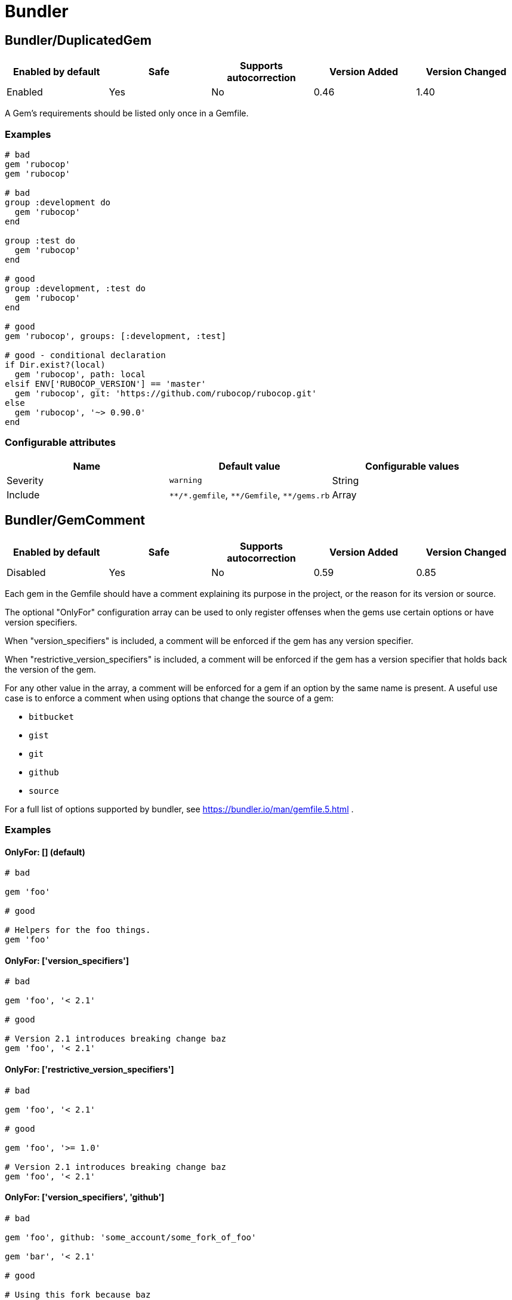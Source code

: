 = Bundler

== Bundler/DuplicatedGem

|===
| Enabled by default | Safe | Supports autocorrection | Version Added | Version Changed

| Enabled
| Yes
| No
| 0.46
| 1.40
|===

A Gem's requirements should be listed only once in a Gemfile.

=== Examples

[source,ruby]
----
# bad
gem 'rubocop'
gem 'rubocop'

# bad
group :development do
  gem 'rubocop'
end

group :test do
  gem 'rubocop'
end

# good
group :development, :test do
  gem 'rubocop'
end

# good
gem 'rubocop', groups: [:development, :test]

# good - conditional declaration
if Dir.exist?(local)
  gem 'rubocop', path: local
elsif ENV['RUBOCOP_VERSION'] == 'master'
  gem 'rubocop', git: 'https://github.com/rubocop/rubocop.git'
else
  gem 'rubocop', '~> 0.90.0'
end
----

=== Configurable attributes

|===
| Name | Default value | Configurable values

| Severity
| `warning`
| String

| Include
| `+**/*.gemfile+`, `+**/Gemfile+`, `+**/gems.rb+`
| Array
|===

== Bundler/GemComment

|===
| Enabled by default | Safe | Supports autocorrection | Version Added | Version Changed

| Disabled
| Yes
| No
| 0.59
| 0.85
|===

Each gem in the Gemfile should have a comment explaining
its purpose in the project, or the reason for its version
or source.

The optional "OnlyFor" configuration array
can be used to only register offenses when the gems
use certain options or have version specifiers.

When "version_specifiers" is included, a comment
will be enforced if the gem has any version specifier.

When "restrictive_version_specifiers" is included, a comment
will be enforced if the gem has a version specifier that
holds back the version of the gem.

For any other value in the array, a comment will be enforced for
a gem if an option by the same name is present.
A useful use case is to enforce a comment when using
options that change the source of a gem:

- `bitbucket`
- `gist`
- `git`
- `github`
- `source`

For a full list of options supported by bundler,
see https://bundler.io/man/gemfile.5.html
.

=== Examples

==== OnlyFor: [] (default)

[source,ruby]
----
# bad

gem 'foo'

# good

# Helpers for the foo things.
gem 'foo'
----

==== OnlyFor: ['version_specifiers']

[source,ruby]
----
# bad

gem 'foo', '< 2.1'

# good

# Version 2.1 introduces breaking change baz
gem 'foo', '< 2.1'
----

==== OnlyFor: ['restrictive_version_specifiers']

[source,ruby]
----
# bad

gem 'foo', '< 2.1'

# good

gem 'foo', '>= 1.0'

# Version 2.1 introduces breaking change baz
gem 'foo', '< 2.1'
----

==== OnlyFor: ['version_specifiers', 'github']

[source,ruby]
----
# bad

gem 'foo', github: 'some_account/some_fork_of_foo'

gem 'bar', '< 2.1'

# good

# Using this fork because baz
gem 'foo', github: 'some_account/some_fork_of_foo'

# Version 2.1 introduces breaking change baz
gem 'bar', '< 2.1'
----

=== Configurable attributes

|===
| Name | Default value | Configurable values

| Include
| `+**/*.gemfile+`, `+**/Gemfile+`, `+**/gems.rb+`
| Array

| IgnoredGems
| `[]`
| Array

| OnlyFor
| `[]`
| Array
|===

== Bundler/GemFilename

|===
| Enabled by default | Safe | Supports autocorrection | Version Added | Version Changed

| Enabled
| Yes
| No
| 1.20
| -
|===

Verifies that a project contains Gemfile or gems.rb file and correct
associated lock file based on the configuration.

=== Examples

==== EnforcedStyle: Gemfile (default)

[source,ruby]
----
# bad
Project contains gems.rb and gems.locked files

# bad
Project contains Gemfile and gems.locked file

# good
Project contains Gemfile and Gemfile.lock
----

==== EnforcedStyle: gems.rb

[source,ruby]
----
# bad
Project contains Gemfile and Gemfile.lock files

# bad
Project contains gems.rb and Gemfile.lock file

# good
Project contains gems.rb and gems.locked files
----

=== Configurable attributes

|===
| Name | Default value | Configurable values

| EnforcedStyle
| `Gemfile`
| `Gemfile`, `gems.rb`

| Include
| `+**/Gemfile+`, `+**/gems.rb+`, `+**/Gemfile.lock+`, `+**/gems.locked+`
| Array
|===

== Bundler/GemVersion

|===
| Enabled by default | Safe | Supports autocorrection | Version Added | Version Changed

| Disabled
| Yes
| No
| 1.14
| -
|===

Enforce that Gem version specifications or a commit reference (branch,
ref, or tag) are either required or forbidden.

=== Examples

==== EnforcedStyle: required (default)

[source,ruby]
----
# bad
gem 'rubocop'

# good
gem 'rubocop', '~> 1.12'

# good
gem 'rubocop', '>= 1.10.0'

# good
gem 'rubocop', '>= 1.5.0', '< 1.10.0'

# good
gem 'rubocop', branch: 'feature-branch'

# good
gem 'rubocop', ref: '74b5bfbb2c4b6fd6cdbbc7254bd7084b36e0c85b'

# good
gem 'rubocop', tag: 'v1.17.0'
----

==== EnforcedStyle: forbidden

[source,ruby]
----
# good
gem 'rubocop'

# bad
gem 'rubocop', '~> 1.12'

# bad
gem 'rubocop', '>= 1.10.0'

# bad
gem 'rubocop', '>= 1.5.0', '< 1.10.0'

# bad
gem 'rubocop', branch: 'feature-branch'

# bad
gem 'rubocop', ref: '74b5bfbb2c4b6fd6cdbbc7254bd7084b36e0c85b'

# bad
gem 'rubocop', tag: 'v1.17.0'
----

=== Configurable attributes

|===
| Name | Default value | Configurable values

| EnforcedStyle
| `required`
| `required`, `forbidden`

| Include
| `+**/*.gemfile+`, `+**/Gemfile+`, `+**/gems.rb+`
| Array

| AllowedGems
| `[]`
| Array
|===

== Bundler/InsecureProtocolSource

|===
| Enabled by default | Safe | Supports autocorrection | Version Added | Version Changed

| Enabled
| Yes
| Yes
| 0.50
| 1.40
|===

Passing symbol arguments to `source` (e.g. `source :rubygems`) is
deprecated because they default to using HTTP requests. Instead, specify
`'https://rubygems.org'` if possible, or `'http://rubygems.org'` if not.

When autocorrecting, this cop will replace symbol arguments with
`'https://rubygems.org'`.

This cop will not replace existing sources that use `http://`. This may
be necessary where HTTPS is not available. For example, where using an
internal gem server via an intranet, or where HTTPS is prohibited.
However, you should strongly prefer `https://` where possible, as it is
more secure.

If you don't allow `http://`, please set `false` to `AllowHttpProtocol`.
This option is `true` by default for safe autocorrection.

=== Examples

[source,ruby]
----
# bad
source :gemcutter
source :rubygems
source :rubyforge

# good
source 'https://rubygems.org' # strongly recommended
----

==== AllowHttpProtocol: true (default)

[source,ruby]
----
# good
source 'http://rubygems.org' # use only if HTTPS is unavailable
----

==== AllowHttpProtocol: false

[source,ruby]
----
# bad
source 'http://rubygems.org'
----

=== Configurable attributes

|===
| Name | Default value | Configurable values

| Severity
| `warning`
| String

| AllowHttpProtocol
| `true`
| Boolean

| Include
| `+**/*.gemfile+`, `+**/Gemfile+`, `+**/gems.rb+`
| Array
|===

== Bundler/OrderedGems

|===
| Enabled by default | Safe | Supports autocorrection | Version Added | Version Changed

| Enabled
| Yes
| Yes
| 0.46
| 0.47
|===

Gems should be alphabetically sorted within groups.

=== Examples

[source,ruby]
----
# bad
gem 'rubocop'
gem 'rspec'

# good
gem 'rspec'
gem 'rubocop'

# good
gem 'rubocop'

gem 'rspec'
----

==== TreatCommentsAsGroupSeparators: true (default)

[source,ruby]
----
# good
# For code quality
gem 'rubocop'
# For tests
gem 'rspec'
----

==== TreatCommentsAsGroupSeparators: false

[source,ruby]
----
# bad
# For code quality
gem 'rubocop'
# For tests
gem 'rspec'
----

=== Configurable attributes

|===
| Name | Default value | Configurable values

| TreatCommentsAsGroupSeparators
| `true`
| Boolean

| ConsiderPunctuation
| `false`
| Boolean

| Include
| `+**/*.gemfile+`, `+**/Gemfile+`, `+**/gems.rb+`
| Array
|===
